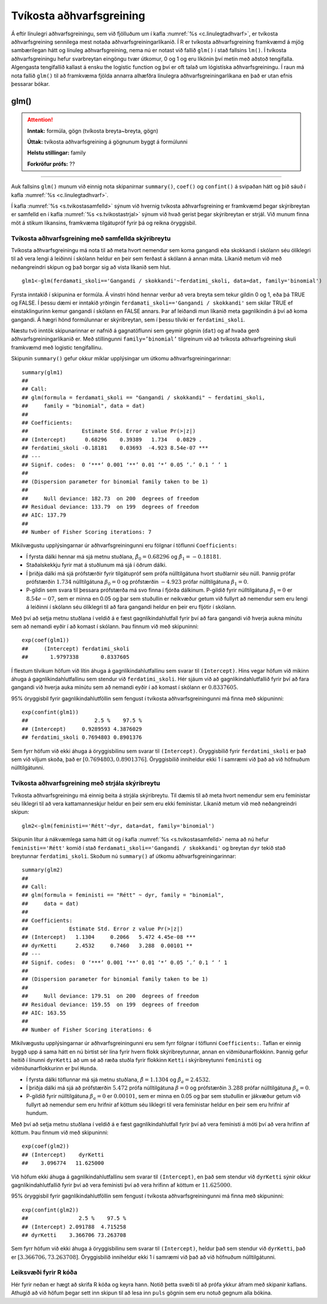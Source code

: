 .. _c.tvikostaadhvarf:

Tvíkosta aðhvarfsgreining
=========================

Á eftir línulegri aðhvarfsgreiningu, sem við fjölluðum um í kafla
:numref:`%s <c.linulegtadhvarf>`, er tvíkosta aðhvarfsgreining sennilega mest
notaða aðhvarfsgreiningarlíkanið. Í R er tvíkosta aðhvarfsgreining
framkvæmd á mjög sambærilegan hátt og línuleg aðhvarfsgreining, nema nú
er notast við fallið ``glm()`` í stað fallsins ``lm()``. Í tvíkosta
aðhvarfsgreiningu hefur svarbreytan eingöngu tvær útkomur, 0 og 1 og eru
líkönin því metin með aðstoð tengifalla. Algengasta tengifallið kallast
á ensku the logistic function og því er oft talað um lógistíska
aðhvarfsgreiningu. Í raun má nota fallið ``glm()`` til að framkvæma
fjölda annarra alhæfðra línulegra aðhvarfsgreiningarlíkana en það er
utan efnis þessarar bókar.

glm()
^^^^^

.. attention::

    **Inntak:** formúla, gögn (tvíkosta breyta~breyta, gögn)
    
    **Úttak:** tvíkosta aðhvarfsgreining á gögnunum byggt á formúlunni
    
    **Helstu stillingar:** family

    **Forkröfur prófs:** ??


--------------

Auk fallsins ``glm()`` munum við einnig nota skipanirnar ``summary()``,
``coef()`` og ``confint()`` á svipaðan hátt og þið sáuð í kafla
:numref:`%s <c.linulegtadhvarf>`.

Í kafla :numref:`%s <s.tvikostasamfelld>` sýnum við hvernig tvíkosta
aðhvarfsgreining er framkvæmd þegar skýribreytan er samfelld en í kafla
:numref:`%s <s.tvikostastrjal>` sýnum við hvað gerist þegar skýribreytan er
strjál. Við munum finna möt á stikum líkansins, framkvæma tilgátupróf
fyrir þá og reikna öryggisbil.

.. _s.tvikostasamfelld:

Tvíkosta aðhvarfsgreining með samfellda skýribreytu
---------------------------------------------------

Tvíkosta aðhvarfsgreiningu má nota til að meta hvort nemendur sem koma 
gangandi eða skokkandi í skólann séu ólíklegri til að vera lengi á leiðinni 
í skólann heldur en þeir sem ferðast á skólann á annan máta. Líkanið metum
við með neðangreindri skipun og það borgar sig að vista líkanið sem hlut.

::

   glm1<-glm(ferdamati_skoli=='Gangandi / skokkandi'~ferdatimi_skoli, data=dat, family='binomial')

Fyrsta inntakið í skipunina er formúla. Á vinstri hönd hennar verður að
vera breyta sem tekur gildin 0 og 1, eða þá TRUE og FALSE. Í þessu dæmi
er inntakið yrðingin ``ferdamati_skoli=='Gangandi / skokkandi'`` sem skilar TRUE ef
einstaklingurinn kemur gangandi í skólann en FALSE annars. Þar af leiðandi mun líkanið
meta gagnlíkindin á því að koma gangandi. Á hægri hönd formúlunnar er
skýribreytan, sem í þessu tilviki er ``ferdatimi_skoli``.

Næstu tvö inntök skipunarinnar er nafnið á gagnatöflunni sem geymir
gögnin (``dat``) og af hvaða gerð aðhvarfsgreiningarlíkanið er. Með
stillingunni ``family=’binomial’`` tilgreinum við að tvíkosta
aðhvarfsgreining skuli framkvæmd með logistic tengifallinu.

Skipunin ``summary()`` gefur okkur miklar upplýsingar um útkomu
aðhvarfsgreiningarinnar:

::

   summary(glm1)
   ##
   ## Call:
   ## glm(formula = ferdamati_skoli == "Gangandi / skokkandi" ~ ferdatimi_skoli, 
   ##     family = "binomial", data = dat)
   ## 
   ## Coefficients:
   ##                 Estimate Std. Error z value Pr(>|z|)    
   ## (Intercept)      0.68296    0.39389   1.734   0.0829 .  
   ## ferdatimi_skoli -0.18181    0.03693  -4.923 8.54e-07 ***
   ## ---
   ## Signif. codes:  0 ‘***’ 0.001 ‘**’ 0.01 ‘*’ 0.05 ‘.’ 0.1 ‘ ’ 1
   ## 
   ## (Dispersion parameter for binomial family taken to be 1)
   ## 
   ##     Null deviance: 182.73  on 200  degrees of freedom
   ## Residual deviance: 133.79  on 199  degrees of freedom
   ## AIC: 137.79
   ## 
   ## Number of Fisher Scoring iterations: 7

Mikilvægustu upplýsingarnar úr aðhvarfsgreiningunni eru fólgnar í
töflunni ``Coefficients:``

-  Í fyrsta dálki hennar má sjá metnu stuðlana,
   :math:`\hat \beta_0 = 0.68296` og :math:`\hat \beta_1 = -0.18181`.

-  Staðalskekkju fyrir mat á stuðlunum má sjá í öðrum dálki.

-  Í þriðja dálki má sjá prófstærðir fyrir tilgátupróf sem prófa
   núlltilgátuna hvort stuðlarnir séu núll. Þannig prófar prófstærðin
   :math:`1.734` núlltilgátuna :math:`\beta_0 = 0` og prófstærðin
   :math:`-4.923` prófar núlltilgátuna :math:`\beta_1=0`.

-  P-gildin sem svara til þessara prófstærða má svo finna í fjórða
   dálkinum. P-gildið fyrir núlltilgátuna :math:`\beta_1=0` er
   :math:`8.54e-07`, sem er minna en 0.05 og þar sem stuðullin er
   neikvæður getum við fullyrt að nemendur sem eru lengi á leiðinni í skólann
   séu ólíklegri til að fara gangandi heldur en þeir eru fljótir í skólann.

Með því að setja metnu stuðlana í veldið á e fæst gagnlíkindahlutfall
fyrir því að fara gangandi við hverja aukna mínútu sem að nemandi
eyðir í að komast í skólann. Þau finnum við með skipuninni:

::

   exp(coef(glm1))
   ##     (Intercept) ferdatimi_skoli 
   ##       1.9797338       0.8337605

Í flestum tilvikum höfum við lítin áhuga á gagnlíkindahlutfallinu sem 
svarar til ``(Intercept)``. Hins vegar höfum við mikinn áhuga á 
gagnlíkindahlutfallinu sem stendur við ``ferdatimi_skoli``.
Hér sjáum við að gagnlíkindahlutfallið fyrir því að fara gangandi við
hverja auka mínútu sem að nemandi eyðir í að komast í skólann
er :math:`0.8337605`.

95% öryggisbil fyrir gagnlíkindahlutföllin sem fengust í tvíkosta
aðhvarfsgreiningunni má finna með skipuninni:

::

   exp(confint(glm1))
   ##                     2.5 %    97.5 %
   ## (Intercept)     0.9289593 4.3876029
   ## ferdatimi_skoli 0.7694803 0.8901376

Sem fyrr höfum við ekki áhuga á öryggisbilinu sem svarar til
``(Intercept)``. Öryggisbilið fyrir ``ferdatimi_skoli`` er það sem við
viljum skoða, það er :math:`[0.7694803, 0.8901376]`. Öryggisbilið
inniheldur ekki 1 í samræmi við það að við höfnuðum núlltilgátunni.

.. _s.tvikostastrjal:

Tvíkosta aðhvarfsgreining með strjála skýribreytu
-------------------------------------------------

Tvíkosta aðhvarfsgreiningu má einnig beita á strjála skýribreytu. Til
dæmis til að meta hvort nemendur sem eru femínistar séu líklegri til að
vera kattamanneskjur heldur en þeir sem eru ekki femínistar. Líkanið metum við með
neðangreindri skipun:

::

   glm2<-glm(feministi=='Rétt'~dyr, data=dat, family='binomial')

Skipunin lítur á nákvæmlega sama hátt út og í kafla
:numref:`%s <s.tvikostasamfelld>` nema að nú hefur ``feministi=='Rétt'`` komið í stað 
``ferdamati_skoli=='Gangandi / skokkandi'`` og breytan ``dyr`` tekið
stað breytunnar ``ferdatimi_skoli``. Skoðum nú ``summary()`` af útkomu
aðhvarfsgreiningarinnar:

::

   summary(glm2)
   ##
   ## Call:
   ## glm(formula = feministi == "Rétt" ~ dyr, family = "binomial", 
   ##     data = dat)
   ## 
   ## Coefficients:
   ##             Estimate Std. Error z value Pr(>|z|)    
   ## (Intercept)   1.1304     0.2066   5.472 4.45e-08 ***
   ## dyrKetti      2.4532     0.7460   3.288  0.00101 ** 
   ## ---
   ## Signif. codes:  0 ‘***’ 0.001 ‘**’ 0.01 ‘*’ 0.05 ‘.’ 0.1 ‘ ’ 1
   ## 
   ## (Dispersion parameter for binomial family taken to be 1)
   ## 
   ##     Null deviance: 179.51  on 200  degrees of freedom
   ## Residual deviance: 159.55  on 199  degrees of freedom
   ## AIC: 163.55
   ## 
   ## Number of Fisher Scoring iterations: 6

Mikilvægustu upplýsingarnar úr aðhvarfsgreiningunni eru sem fyrr fólgnar
í töflunni ``Coefficients:``. Taflan er einnig byggð upp á sama hátt en
nú birtist sér lína fyrir hvern flokk skýribreytunnar, annan en
viðmiðunarflokkinn. Þannig gefur heitið í línunni ``dyrKetti`` að um
sé að ræða stuðla fyrir flokkinn ``Ketti`` í skýribreytunni ``feministi`` og
viðmiðunarflokkurinn er því ``Hunda``.

-  Í fyrsta dálki töflunnar má sjá metnu stuðlana,
   :math:`\hat \beta = 1.1304` og :math:`\hat \beta_a = 2.4532`.

-  Í þriðja dálki má sjá að prófstærðin :math:`5.472` prófa
   núlltilgátuna :math:`\beta = 0` og prófstærðin :math:`3.288` prófar
   núlltilgátuna :math:`\beta_a=0`.

-  P-gildið fyrir núlltilgátuna :math:`\beta_a=0` er :math:`0.00101`, sem
   er minna en 0.05 og þar sem stuðullin er jákvæður getum við fullyrt
   að nemendur sem eru hrifnir af köttum séu líklegri til vera femínistar heldur
   en þeir sem eru hrifnir af hundum.

Með því að setja metnu stuðlana í veldið á e fæst gagnlíkindahlutfall
fyrir því að vera femínisti á móti því að vera hrifinn af köttum. Þau finnum við með
skipuninni:

::

   exp(coef(glm2))
   ## (Intercept)    dyrKetti 
   ##    3.096774   11.625000 

Við höfum ekki áhuga á gagnlíkindahlutfallinu sem svarar til ``(Intercept)``,
en það sem stendur við ``dyrKetti`` sýnir okkur gagnlíkindahlutfallið
fyrir því að vera femínisti því að vera hrifinn af köttum er :math:`11.625000`.

95% öryggisbil fyrir gagnlíkindahlutföllin sem fengust í tvíkosta
aðhvarfsgreiningunni má finna með skipuninni:

::

   exp(confint(glm2))
   ##                2.5 %    97.5 %
   ## (Intercept) 2.091788  4.715258
   ## dyrKetti    3.366706 73.263708

Sem fyrr höfum við ekki áhuga á öryggisbilinu sem svarar til
``(Intercept)``, heldur það sem stendur við ``dyrKetti``, það er
:math:`[3.366706, 73.263708]`. Öryggisbilið inniheldur ekki 1 í samræmi
við það að við höfnuðum núlltilgátunni.


Leiksvæði fyrir R kóða
----------------------

Hér fyrir neðan er hægt að skrifa R kóða og keyra hann. Notið þetta svæði til að prófa ykkur áfram með skipanir kaflans. Athugið að við höfum þegar sett inn skipun til að lesa inn ``puls`` gögnin sem eru notuð gegnum alla bókina.

.. datacamp::
    :lang: r

    # Gogn sott og sett i breytuna puls.
    puls <- read.table ("https://raw.githubusercontent.com/edbook/haskoli-islands/main/pulsAll.csv", header=TRUE, sep=";")

    # Setjid ykkar eigin koda her fyrir nedan:
    # Sem daemi, skipunin head(puls) skilar fyrstu nokkrar radirnar i gognunum
    # asamt dalkarheitum.
    head(puls)
